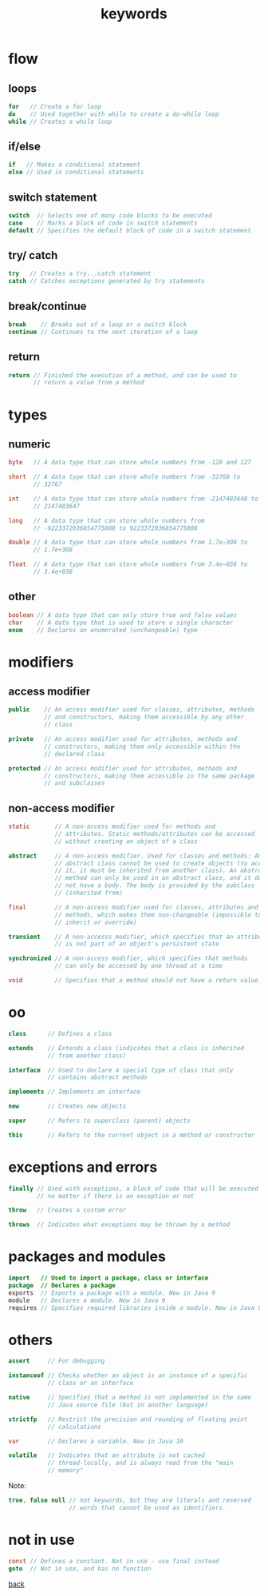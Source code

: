 #+title: keywords
#+options: ^:nil num:nil author:nil email:nil creator:nil timestamp:nil

# https://www.w3schools.com/java/

* flow

** loops

#+BEGIN_SRC java
  for   // Create a for loop
  do    // Used together with while to create a do-while loop
  while // Creates a while loop
#+END_SRC

** if/else

#+BEGIN_SRC java
  if   // Makes a conditional statement
  else // Used in conditional statements
#+END_SRC

** switch statement

#+BEGIN_SRC java
  switch  // Selects one of many code blocks to be executed
  case    // Marks a block of code in switch statements
  default // Specifies the default block of code in a switch statement
#+END_SRC

** try/ catch

#+BEGIN_SRC java
  try   // Creates a try...catch statement
  catch // Catches exceptions generated by try statements
#+END_SRC

** break/continue

#+BEGIN_SRC java
  break    // Breaks out of a loop or a switch block
  continue // Continues to the next iteration of a loop
#+END_SRC

** return

#+BEGIN_SRC java
  return // Finished the execution of a method, and can be used to
         // return a value from a method
#+END_SRC

* types

** numeric

#+BEGIN_SRC java
  byte   // A data type that can store whole numbers from -128 and 127

  short  // A data type that can store whole numbers from -32768 to
         // 32767

  int    // A data type that can store whole numbers from -2147483648 to
         // 2147483647

  long   // A data type that can store whole numbers from
         // -9223372036854775808 to 9223372036854775808

  double // A data type that can store whole numbers from 1.7e−308 to
         // 1.7e+308

  float  // A data type that can store whole numbers from 3.4e−038 to
         // 3.4e+038
#+END_SRC

** other

#+BEGIN_SRC java
  boolean // A data type that can only store true and false values
  char    // A data type that is used to store a single character
  enum    // Declares an enumerated (unchangeable) type
#+END_SRC

* modifiers

** access modifier

#+BEGIN_SRC java
  public    // An access modifier used for classes, attributes, methods
            // and constructors, making them accessible by any other
            // class

  private   // An access modifier used for attributes, methods and
            // constructors, making them only accessible within the
            // declared class

  protected // An access modifier used for attributes, methods and
            // constructors, making them accessible in the same package
            // and subclasses
#+END_SRC

** non-access modifier

#+BEGIN_SRC java
  static       // A non-access modifier used for methods and
               // attributes. Static methods/attributes can be accessed
               // without creating an object of a class

  abstract     // A non-access modifier. Used for classes and methods: An
               // abstract class cannot be used to create objects (to access
               // it, it must be inherited from another class). An abstract
               // method can only be used in an abstract class, and it does
               // not have a body. The body is provided by the subclass
               // (inherited from)

  final        // A non-access modifier used for classes, attributes and
               // methods, which makes them non-changeable (impossible to
               // inherit or override)

  transient    // A non-accesss modifier, which specifies that an attribute
               // is not part of an object's persistent state

  synchronized // A non-access modifier, which specifies that methods
               // can only be accessed by one thread at a time

  void         // Specifies that a method should not have a return value
#+END_SRC

* oo

#+BEGIN_SRC java
  class      // Defines a class

  extends    // Extends a class (indicates that a class is inherited
             // from another class)

  interface  // Used to declare a special type of class that only
             // contains abstract methods

  implements // Implements an interface

  new        // Creates new objects

  super      // Refers to superclass (parent) objects

  this       // Refers to the current object in a method or constructor
#+END_SRC

* exceptions and errors

#+BEGIN_SRC java
  finally // Used with exceptions, a block of code that will be executed
          // no matter if there is an exception or not
  
  throw   // Creates a custom error
    
  throws  // Indicates what exceptions may be thrown by a method
#+END_SRC

* packages and modules

#+BEGIN_SRC java
  import   // Used to import a package, class or interface
  package  // Declares a package
  exports  // Exports a package with a module. New in Java 9
  module   // Declares a module. New in Java 9
  requires // Specifies required libraries inside a module. New in Java 9
#+END_SRC

* others

#+BEGIN_SRC java
  assert     // For debugging

  instanceof // Checks whether an object is an instance of a specific
             // class or an interface

  native     // Specifies that a method is not implemented in the same
             // Java source file (but in another language)

  strictfp   // Restrict the precision and rounding of floating point
             // calculations

  var        // Declares a variable. New in Java 10

  volatile   // Indicates that an attribute is not cached
             // thread-locally, and is always read from the "main
             // memory"
#+END_SRC

Note:
#+BEGIN_SRC java
  true, false null // not keywords, but they are literals and reserved
                   // words that cannot be used as identifiers.
#+END_SRC

* not in use

#+BEGIN_SRC java
  const // Defines a constant. Not in use - use final instead
  goto  // Not in use, and has no function
#+END_SRC

[[./java.html][back]]
